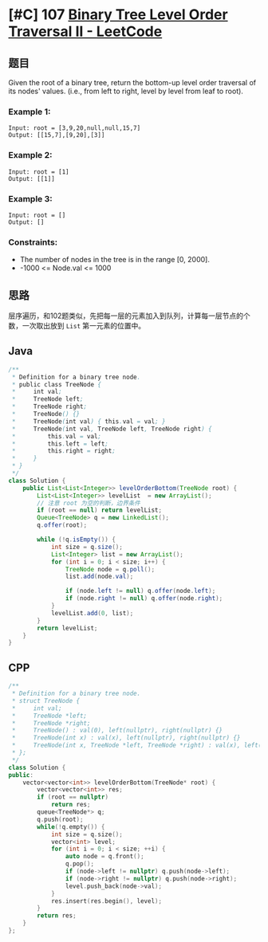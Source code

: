 * [#C] 107 [[https://leetcode.com/problems/binary-tree-level-order-traversal-ii/][Binary Tree Level Order Traversal II - LeetCode]]
** 题目
   Given the root of a binary tree, return the bottom-up level order traversal of its nodes' values. (i.e., from left to right, level by level from leaf to root).
*** Example 1:
    [[file:imgs/103_binarytreezigzaglevelordertraversal.jpg]]
    #+begin_example
    Input: root = [3,9,20,null,null,15,7]
    Output: [[15,7],[9,20],[3]]
    #+end_example
*** Example 2:
    #+begin_example
    Input: root = [1]
    Output: [[1]]
    #+end_example
*** Example 3:
    #+begin_example
    Input: root = []
    Output: []
    #+end_example
*** Constraints:
    - The number of nodes in the tree is in the range [0, 2000].
    - -1000 <= Node.val <= 1000

** 思路
   层序遍历，和102题类似，先把每一层的元素加入到队列，计算每一层节点的个数，一次取出放到 =List= 第一元素的位置中。
** Java
   #+begin_src java
   /**
    ,* Definition for a binary tree node.
    ,* public class TreeNode {
    ,*     int val;
    ,*     TreeNode left;
    ,*     TreeNode right;
    ,*     TreeNode() {}
    ,*     TreeNode(int val) { this.val = val; }
    ,*     TreeNode(int val, TreeNode left, TreeNode right) {
    ,*         this.val = val;
    ,*         this.left = left;
    ,*         this.right = right;
    ,*     }
    ,* }
    ,*/
   class Solution {
       public List<List<Integer>> levelOrderBottom(TreeNode root) {
           List<List<Integer>> levelList  = new ArrayList();
           // 注意 root 为空的判断，边界条件
           if (root == null) return levelList;
           Queue<TreeNode> q = new LinkedList();
           q.offer(root); 
        
           while (!q.isEmpty()) {
               int size = q.size();
               List<Integer> list = new ArrayList();
               for (int i = 0; i < size; i++) {
                   TreeNode node = q.poll();
                   list.add(node.val);
                
                   if (node.left != null) q.offer(node.left);
                   if (node.right != null) q.offer(node.right);
               }
               levelList.add(0, list);
           }
           return levelList;
       }
   }
   #+end_src
** CPP
   #+begin_src cpp
   /**
    ,* Definition for a binary tree node.
    ,* struct TreeNode {
    ,*     int val;
    ,*     TreeNode *left;
    ,*     TreeNode *right;
    ,*     TreeNode() : val(0), left(nullptr), right(nullptr) {}
    ,*     TreeNode(int x) : val(x), left(nullptr), right(nullptr) {}
    ,*     TreeNode(int x, TreeNode *left, TreeNode *right) : val(x), left(left), right(right) {}
    ,* };
    ,*/
   class Solution {
   public:
       vector<vector<int>> levelOrderBottom(TreeNode* root) {
           vector<vector<int>> res;
           if (root == nullptr) 
               return res;
           queue<TreeNode*> q;
           q.push(root);
           while(!q.empty()) {
               int size = q.size();
               vector<int> level;
               for (int i = 0; i < size; ++i) {
                   auto node = q.front();
                   q.pop();
                   if (node->left != nullptr) q.push(node->left);
                   if (node->right != nullptr) q.push(node->right);
                   level.push_back(node->val);
               }
               res.insert(res.begin(), level);
           }
           return res;
       }
   };
   #+end_src
